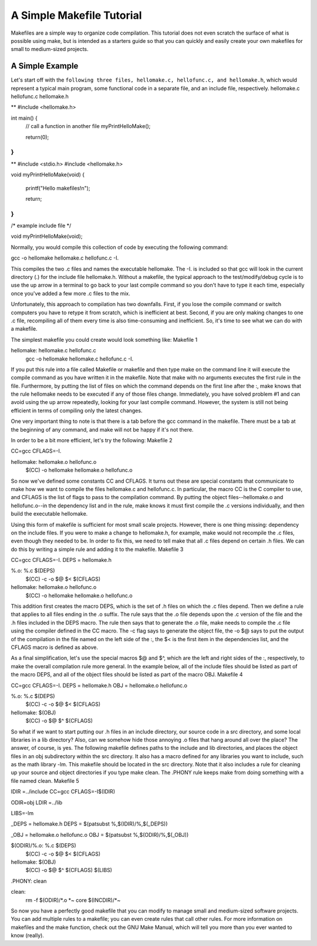 A Simple Makefile Tutorial
==========================


Makefiles are a simple way to organize code compilation. This tutorial does not even scratch the surface of what is possible using make, but is intended as a starters guide so that you can quickly and easily create your own makefiles for small to medium-sized projects.

A Simple Example
----------------

Let's start off with the ``following three files, hellomake.c, hellofunc.c, and hellomake.h``, which would represent a typical main program, some functional code in a separate file, and an include file, respectively.
hellomake.c	hellofunc.c	hellomake.h

**
#include <hellomake.h>

int main() {
  // call a function in another file
  myPrintHelloMake();

  return(0);
}
**
	
**
#include <stdio.h>
#include <hellomake.h>

void myPrintHelloMake(void) {

  printf("Hello makefiles!\n");

  return;
}
**
	

/*
example include file
*/

void myPrintHelloMake(void);

Normally, you would compile this collection of code by executing the following command:

gcc -o hellomake hellomake.c hellofunc.c -I.

This compiles the two .c files and names the executable hellomake. The -I. is included so that gcc will look in the current directory (.) for the include file hellomake.h. Without a makefile, the typical approach to the test/modify/debug cycle is to use the up arrow in a terminal to go back to your last compile command so you don't have to type it each time, especially once you've added a few more .c files to the mix.

Unfortunately, this approach to compilation has two downfalls. First, if you lose the compile command or switch computers you have to retype it from scratch, which is inefficient at best. Second, if you are only making changes to one .c file, recompiling all of them every time is also time-consuming and inefficient. So, it's time to see what we can do with a makefile.

The simplest makefile you could create would look something like:
Makefile 1

hellomake: hellomake.c hellofunc.c
     gcc -o hellomake hellomake.c hellofunc.c -I.

If you put this rule into a file called Makefile or makefile and then type make on the command line it will execute the compile command as you have written it in the makefile. Note that make with no arguments executes the first rule in the file. Furthermore, by putting the list of files on which the command depends on the first line after the :, make knows that the rule hellomake needs to be executed if any of those files change. Immediately, you have solved problem #1 and can avoid using the up arrow repeatedly, looking for your last compile command. However, the system is still not being efficient in terms of compiling only the latest changes.

One very important thing to note is that there is a tab before the gcc command in the makefile. There must be a tab at the beginning of any command, and make will not be happy if it's not there.

In order to be a bit more efficient, let's try the following:
Makefile 2

CC=gcc
CFLAGS=-I.

hellomake: hellomake.o hellofunc.o
     $(CC) -o hellomake hellomake.o hellofunc.o

So now we've defined some constants CC and CFLAGS. It turns out these are special constants that communicate to make how we want to compile the files hellomake.c and hellofunc.c. In particular, the macro CC is the C compiler to use, and CFLAGS is the list of flags to pass to the compilation command. By putting the object files--hellomake.o and hellofunc.o--in the dependency list and in the rule, make knows it must first compile the .c versions individually, and then build the executable hellomake.

Using this form of makefile is sufficient for most small scale projects. However, there is one thing missing: dependency on the include files. If you were to make a change to hellomake.h, for example, make would not recompile the .c files, even though they needed to be. In order to fix this, we need to tell make that all .c files depend on certain .h files. We can do this by writing a simple rule and adding it to the makefile.
Makefile 3

CC=gcc
CFLAGS=-I.
DEPS = hellomake.h

%.o: %.c $(DEPS)
	$(CC) -c -o $@ $< $(CFLAGS)

hellomake: hellomake.o hellofunc.o 
	$(CC) -o hellomake hellomake.o hellofunc.o 

This addition first creates the macro DEPS, which is the set of .h files on which the .c files depend. Then we define a rule that applies to all files ending in the .o suffix. The rule says that the .o file depends upon the .c version of the file and the .h files included in the DEPS macro. The rule then says that to generate the .o file, make needs to compile the .c file using the compiler defined in the CC macro. The -c flag says to generate the object file, the -o $@ says to put the output of the compilation in the file named on the left side of the :, the $< is the first item in the dependencies list, and the CFLAGS macro is defined as above.

As a final simplification, let's use the special macros $@ and $^, which are the left and right sides of the :, respectively, to make the overall compilation rule more general. In the example below, all of the include files should be listed as part of the macro DEPS, and all of the object files should be listed as part of the macro OBJ.
Makefile 4

CC=gcc
CFLAGS=-I.
DEPS = hellomake.h
OBJ = hellomake.o hellofunc.o 

%.o: %.c $(DEPS)
	$(CC) -c -o $@ $< $(CFLAGS)

hellomake: $(OBJ)
	$(CC) -o $@ $^ $(CFLAGS)

So what if we want to start putting our .h files in an include directory, our source code in a src directory, and some local libraries in a lib directory? Also, can we somehow hide those annoying .o files that hang around all over the place? The answer, of course, is yes. The following makefile defines paths to the include and lib directories, and places the object files in an obj subdirectory within the src directory. It also has a macro defined for any libraries you want to include, such as the math library -lm. This makefile should be located in the src directory. Note that it also includes a rule for cleaning up your source and object directories if you type make clean. The .PHONY rule keeps make from doing something with a file named clean.
Makefile 5

IDIR =../include
CC=gcc
CFLAGS=-I$(IDIR)

ODIR=obj
LDIR =../lib

LIBS=-lm

_DEPS = hellomake.h
DEPS = $(patsubst %,$(IDIR)/%,$(_DEPS))

_OBJ = hellomake.o hellofunc.o 
OBJ = $(patsubst %,$(ODIR)/%,$(_OBJ))


$(ODIR)/%.o: %.c $(DEPS)
	$(CC) -c -o $@ $< $(CFLAGS)

hellomake: $(OBJ)
	$(CC) -o $@ $^ $(CFLAGS) $(LIBS)

.PHONY: clean

clean:
	rm -f $(ODIR)/*.o *~ core $(INCDIR)/*~ 

So now you have a perfectly good makefile that you can modify to manage small and medium-sized software projects. You can add multiple rules to a makefile; you can even create rules that call other rules. For more information on makefiles and the make function, check out the GNU Make Manual, which will tell you more than you ever wanted to know (really). 
